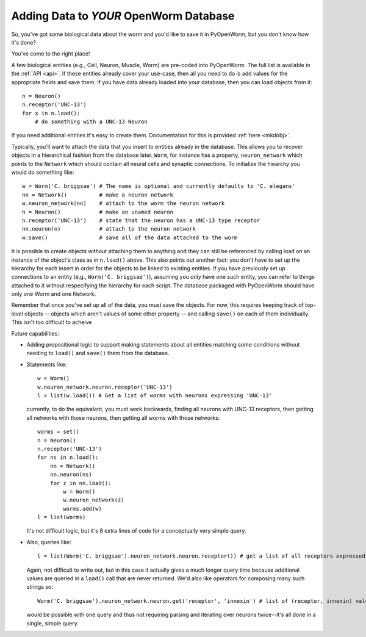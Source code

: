 .. _add_data:

Adding Data to *YOUR* OpenWorm Database
----------------------------------------

So, you've got some biological data about the worm and you'd like to save it in PyOpenWorm,
but you don't know how it's done?

You've come to the right place!

A few biological entities (e.g., Cell, Neuron, Muscle, Worm) are pre-coded into PyOpenWorm. The full list is available in the :ref:`API <api>`.
If these entities already cover your use-case, then all you need to do is add values for the appropriate fields and save them. If you have data already loaded into your database, then you can load objects from it::

    n = Neuron()
    n.receptor('UNC-13')
    for x in n.load():
        # do something with a UNC-13 Neuron

If you need additional entities it's easy to create them. Documentation for this is provided :ref:`here <mkdobj>`.

Typically, you'll want to attach the data that you insert to entities already in the database. This allows you to recover objects in a hierarchical fashion from the database later. ``Worm``, for instance has a property, ``neuron_network`` which points to the ``Network`` which should contain all neural cells and synaptic connections. To initialize the hiearchy you would do something like::

    w = Worm('C. briggsae') # The name is optional and currently defaults to 'C. elegans'
    nn = Network()          # make a neuron network
    w.neuron_network(nn)    # attach to the worm the neuron network
    n = Neuron()            # make an unamed neuron
    n.receptor('UNC-13')    # state that the neuron has a UNC-13 type receptor
    nn.neuron(n)            # attach to the neuron network
    w.save()                # save all of the data attached to the worm

It is possible to create objects without attaching them to anything and they can still be referenced by calling load on an instance of the object's class as in ``n.load()`` above. This also points out another fact: you don't have to set up the hierarchy for each insert in order for the objects to be linked to existing entities. If you have previously set up connections to an entity (e.g., ``Worm('C. briggsae')``), assuming you *only* have one such entity, you can refer to things attached to it without respecifying the hierarchy for each script. The database packaged with PyOpenWorm should have only one Worm and one Network.

Remember that once you've set up all of the data, you must save the objects. For now, this requires keeping track of top-level objects -- objects which aren't values of some other property -- and calling ``save()`` on each of them individually. This isn't too difficult to acheive

Future capabilities:

* Adding propositional logic to support making statements about all entities matching some conditions without needing to ``load()`` and ``save()`` them from the database.
* Statements like::

    w = Worm()
    w.neuron_network.neuron.receptor('UNC-13')
    l = list(w.load()) # Get a list of worms with neurons expressing 'UNC-13'

  currently, to do the equivalent, you must work backwards, finding all neurons with UNC-13 receptors, then getting all networks with those neurons, then getting all worms with those networks::

    worms = set()
    n = Neuron()
    n.receptor('UNC-13')
    for ns in n.load():
        nn = Network()
        nn.neuron(ns)
        for z in nn.load():
            w = Worm()
            w.neuron_network(z)
            worms.add(w)
    l = list(worms)

  It's not difficult logic, but it's 8 extra lines of code for a conceptually very simple query.
* Also, queries like::

    l = list(Worm('C. briggsae').neuron_network.neuron.receptor()) # get a list of all receptors expressed in neurons of C. briggsae

  Again, not difficult to write out, but in this case it actually gives a much longer query time because additional values are queried in a ``load()`` call that are never returned.
  We'd also like operators for composing many such strings so::

    Worm('C. briggsae').neuron_network.neuron.get('receptor', 'innexin') # list of (receptor, innexin) values for each neuron

  would be possible with one query and thus not requiring parsing and iterating over neurons twice--it's all done in a single, simple query.

